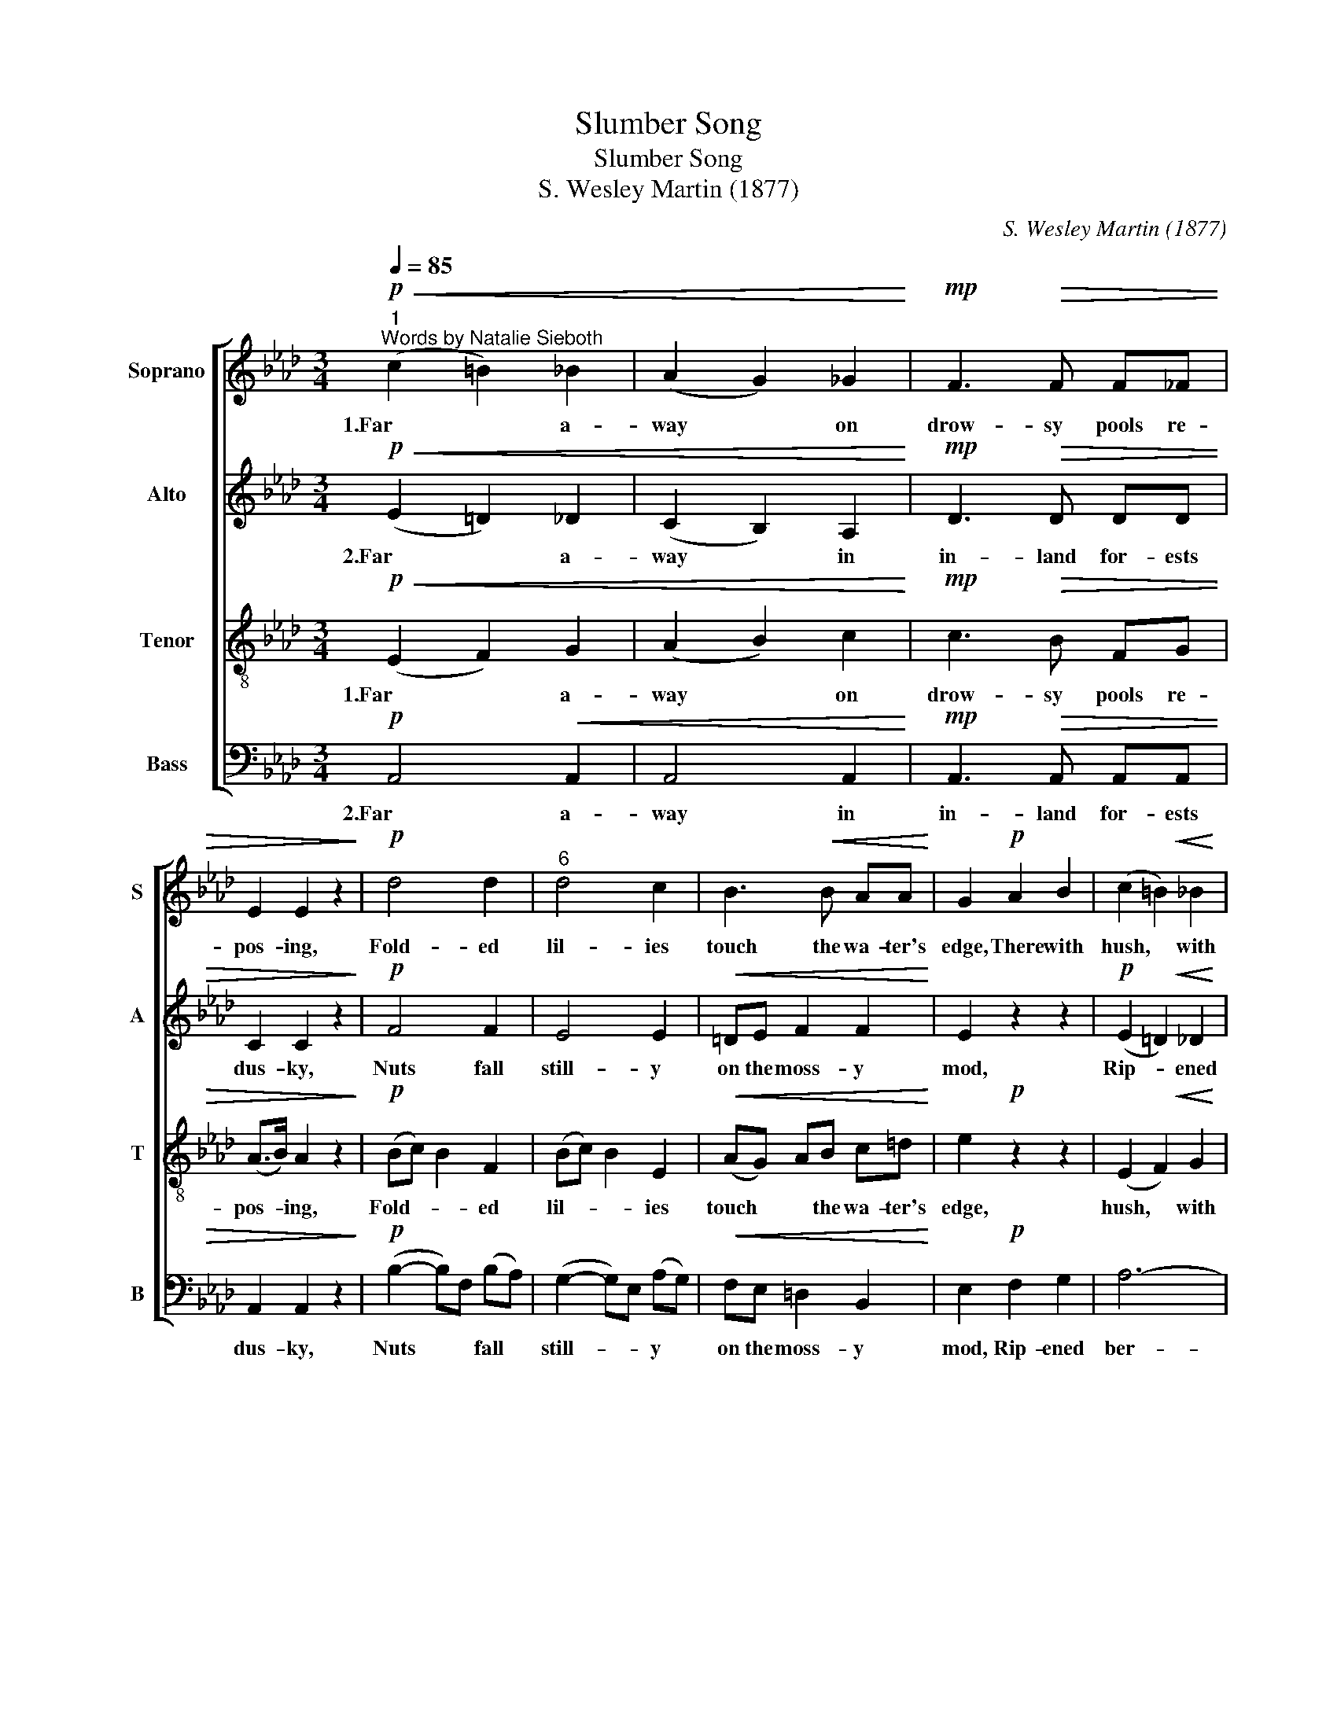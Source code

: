 X:1
T:Slumber Song
T:Slumber Song
T:S. Wesley Martin (1877)
C:S. Wesley Martin (1877)
%%score [ 1 2 3 4 ]
L:1/8
Q:1/4=85
M:3/4
K:Ab
V:1 treble nm="Soprano" snm="S"
V:2 treble nm="Alto" snm="A"
V:3 treble-8 nm="Tenor" snm="T"
V:4 bass nm="Bass" snm="B"
V:1
"^1""^Words by Natalie Sieboth"!p!!<(! (c2 =B2) _B2 | (A2 G2) _G2!<)! |!mp! F3!>(! F F_F | %3
w: 1.Far * a-|way * on|drow- sy pools re-|
 E2 E2 z2!>)! |!p! d4 d2 |"^6" d4 c2 | B3!<(! B AA!<)! | G2!p! A2 B2 | (c2 =B2)!<(! _B2 | %9
w: pos- ing,|Fold- ed|lil- ies|touch the wa- ter's|edge, There with|hush, * with|
 A4 c2!<)! |"^11" c3!>(! e d=d | =d2!>)! e2 z2 |!p! (A2 B2) =B2 | cc _c2 A2 | %14
w: hush and|shad- ow, night is|clos- ing;|Brown * birds|nes- tle low with-|
"^rit."!<(! (A2- A)G!<)!!>(! (FG)!>)! | A4 z2 |"^17""^a  tempo"!p!!<(! (F2 A2) c2!<)! | %17
w: in * * the *|sedge.|Here * the|
!f!!>(! (f2 c2) (AG)!>)! |!<(! (F2 A2) c2!<)! |!f! f4 z2 |!p! z2!<(! d2 d2!<)! |!f! d4!>(! z2!>)! | %22
w: sea- * waves *|moan * and|sob,|Snow- flakes|whirl,|
"^23" z2 d2 d2 |!<(! (d2- !>!d2)!<)!!ff! !>!=d !fermata!z"^dolce" |!p! e4 c2 |!<(! d4 A2!<)! | %26
w: wind- gusts|throb, * *|But my|babe lies|
!mp! =d3!>(! d _dd!>)! | c3 z z2 |"^29"!p! e4 c2 |!<(! d4 A2!<)! |!mp! F3!>(! F _FF!>)! | E6- | %32
w: close- ly to me|prest;|Sleep, my|ba- by|oh, my ba- by|rest,|
!p! E2 z2 z2 |"^37" E3 F EF | E2 z2 z2 |!p! E3 F EF | (E2 D2) C2 |"^rit." F4!>(! D2!>)! | %38
w: |Sweet, my ba- by,|rest,|Sweet, my ba- by,|rest, * my|ba- by|
 !fermata!E6 :| %39
w: rest.|
V:2
!p!!<(! (E2 =D2) _D2 | (C2 B,2) A,2!<)! |!mp! D3!>(! D DD | C2 C2 z2!>)! |!p! F4 F2 | E4 E2 | %6
w: 2.Far * a-|way * in|in- land for- ests|dus- ky,|Nuts fall|still- y|
!<(! =DE F2 F2!<)! | E2 z2 z2 |!p! (E2 =D2)!<(! _D2 | (C2 E2) _G2!<)! | F3!>(! F FF | %11
w: on the moss- y|mod,|Rip- * ened|ber- * ries|breathe out fra- grance|
 F2!>)! E2 z2 |!p! (D2 E2) F2 | EE =D2 _C2"^rit." |!<(! (C2 B,2)!<)!!>(! D2!>)! | C4 z2 | %16
w: musk- y,|Dream- * ing|squir- rels i- dly|blink * and|nod.|
"^a  tempo"!<(! z2!p! A,2 A,2!<)! |!f!!>(! A,2 A,2 z2!>)! |!<(! z2 A,2 A,2!<)! |!f! A,4 z2 | %20
w: Here the|crest- ed|break- ers|dash,|
!p! (B,2!<(! D2) F2!<)! | (B!f!=A)!>(!BF (DC) | (B,2!>)! D2) F2 | %23
w: Sea- * birds|scream, * * * and *|storm- * winds|
!<(! (EF) !>!G2-!<)!!ff! !>!G !fermata!z |"^dolce"!p! A4 _G2 |!<(! F4 E2!<)! | %26
w: clash, * * *|But my|babe lies|
!mp! F3!>(! F _FF!>)! | E3 z z2 |!p! (A2 G2) _G2 |!<(! (F2 =E2) _E2!<)! |!mp! =D3!>(! D _DD!>)! | %31
w: close- ly to me|prest;|Sleep, * my|ba- * by|oh, my ba- by|
 C6- | C2 z2 z2 |!p! C3 D CD | C2 z2 z2 |!p! C3 D CD | (C2 B,2) E2 |"^rit." (E2 D)C!>(! B,2!>)! | %38
w: rest,||Sweet, my ba- by,|rest,|Sweet, my ba- by,|rest, * my|ba- * * by|
 !fermata!C6 :| %39
w: rest.|
V:3
!p!!<(! (E2 F2) G2 | (A2 B2) c2!<)! |!mp! c3!>(! B FG | (A>B) A2 z2!>)! |!p! (Bc) B2 F2 | %5
w: 1.Far * a-|way * on|drow- sy pools re-|pos- * ing,|Fold- * * ed|
 (Bc) B2 E2 |!<(! (AG) AB c=d!<)! | e2!p! z2 z2 | (E2 F2)!<(! G2 | (A2 c2) e2!<)! | e3!>(! c BA | %11
w: lil- * * ies|touch * * the wa- ter's|edge,|hush, * with|hush * and|shad- ow night is|
 G2!>)! G2 z2 |!p! (F2 G2) A2 | AE A2 =D2 |"^rit."!<(! E4!<)! E2 |!>(! E4 z2!>)! | %16
w: clos- ing,|Brown * birds|nest- le low with-|in the|sedge.|
"^a  tempo"!p!!<(! z2 C2 C2!<)! |!f! C2!>(! C2 z2!>)! |!<(! z2 C2 C2!<)! |!f! C4 z2 | %20
w: Here the|sea- waves|moan and|sob,|
!p! z2!<(! F2 F2!<)! |!f! F4!>(! z2 | z2!>)! F2 F2 |!<(! (GA !>!B2!<)! !>!=B) !fermata!z | %24
w: Snow- flakes|whirl,|wind- gusts|throb, * * *|
"^dolce"!p! c4 e2 |!<(! A4 c2!<)! |!mp! B3!>(! A GB!>)! | A3 z z2 |!p! (c2- c)e (f!<(!e) | %29
w: But my|babe lies|close- ly to me|prest;|Sleep, * * my *|
 (A2- A)c (dc)!<)! |!mp! B3!>(! A GB!>)! | A4 z2 |!p! B3 A cB | A4 z2 | %34
w: ba- * * by *|oh, my ba- by|rest,|Sweet, my ba- by,|rest;|
!<(! B3 A!<)!!mf! (c/!>(!B/) (d/c/)!>)! |!p! A6- | A4 A2 |"^rit." A4!>(! A2!>)! | !fermata!A6 :| %39
w: Sweet, my ba- * by, *|rest,|* my|ba- by,|rest.|
V:4
!p! A,,4!<(! A,,2 | A,,4 A,,2!<)! |!mp! A,,3!>(! A,, A,,A,, | A,,2 A,,2 z2!>)! | %4
w: 2.Far a-|way in|in- land for- ests|dus- ky,|
!p! (B,2- B,)F, (B,-A,) | (G,2- G,)E, (A,G,) |!<(! F,E, =D,2 B,,2!<)! | E,2!p! F,2 G,2 | A,6- | %9
w: Nuts * * fall *|still- * * y *|on the moss- y|mod, Rip- ened|ber-|
!<(! A,4 A,2!<)! | A,3!>(! A, B,B, | (=B,2!>)! C2) C,2 |!p! D,4 =D,2 | %13
w: * ries|breathe out fra- grance|musk- * y,|Dream- ing|
"^Edition Copyright © 2002 as public domain. May be freely used." E,E, _F,2 F,2"^rit." | %14
w: squir- rels i- dly|
!<(! E,4!<)! E,2 |!>(! A,,4 z2!>)! |"^a  tempo"!p!!<(! (F,,2 A,,2) C,2!<)! | %17
w: blink and|nod.|Here * the|
!f! (F,2!>(! C,2) (A,,G,,)!>)! |!<(! (F,,2 A,,2) C,2!<)! |!f! F,4 z2 |!p! (B,,2!<(! D,2) F,2!<)! | %21
w: crest- * ed *|break- * ers|dash,|Sea- * birds|
 (B,!f!=A,)B,F, (D,C,) |!<(! (B,,2 D,2) F,2 | B,4-!<)!!ff! B, !fermata!z |"^dolce"!p! A,4 A,2 | %25
w: scream, * * * and *|storm- * winds|clash, *|But my|
!<(! A,4 A,2!<)! |!mp! A,3!>(! A, A,A,!>)! | A,3 G, F,E, |!p! A,,4 A,,2 |!<(! A,,4 A,,2!<)! | %30
w: babe lies|close- ly to me|prest; O sleep my|ba- by,|oh, my|
!mp! A,,4 A,,2 | A,,2 A,,!>(!A,, A,,A,,!>)! | A,,2 z2 z2 |!p! A,,6- | A,,2 z2 z2"^- 2 -" | %35
w: ba- by,|rest, Sweet, my ba- by,|rest,|rest,||
!p! A,,6- | A,,4 A,,2 |"^rit." A,,4!>(! A,,2!>)! | !fermata!A,,6 :| %39
w: rest,|* my|ba- by,|rest.|

